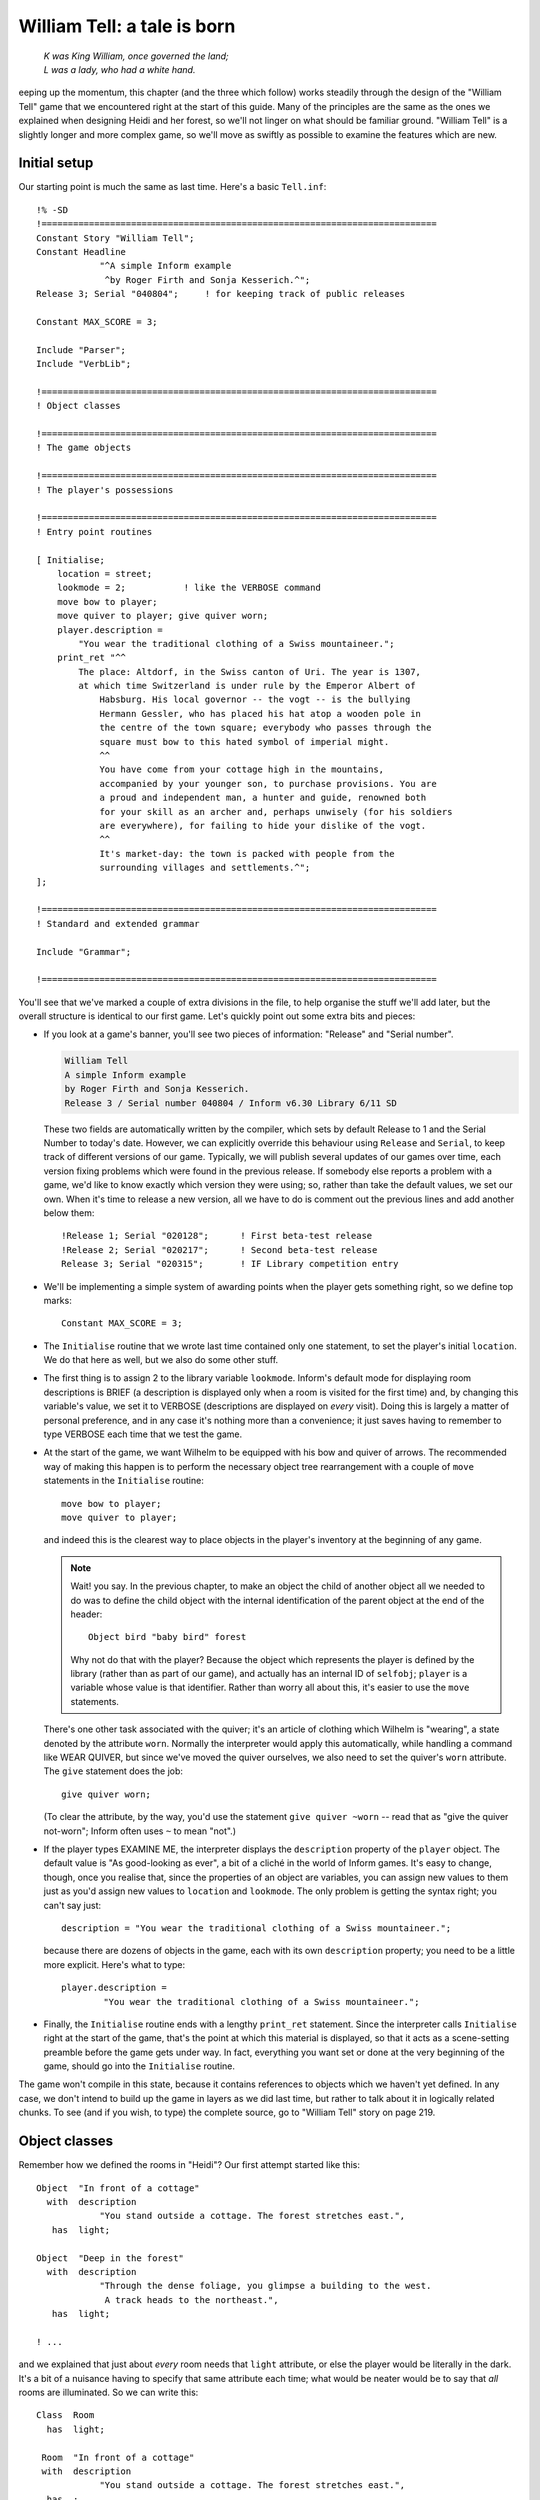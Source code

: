 ==============================
 William Tell: a tale is born
==============================

.. highlight:: inform6

.. epigraph::

   | *K was King William, once governed the land;*
   | *L was a lady, who had a white hand.*

.. only:: html

   .. image:: /images/picK.png
      :align: left

.. raw:: latex

   \dropcap{k}

eeping up the momentum, this chapter (and the three which follow) works
steadily through the design of the "William Tell" game that we encountered
right at the start of this guide. Many of the principles are the same as
the ones we explained when designing Heidi and her forest, so we'll not
linger on what should be familiar ground.  "William Tell" is a slightly
longer and more complex game, so we'll move as swiftly as possible to
examine the features which are new.

Initial setup
=============

Our starting point is much the same as last time.  Here's a basic
``Tell.inf``::

   !% -SD
   !===========================================================================
   Constant Story "William Tell";
   Constant Headline
	       "^A simple Inform example
		^by Roger Firth and Sonja Kesserich.^";
   Release 3; Serial "040804";     ! for keeping track of public releases

   Constant MAX_SCORE = 3;

   Include "Parser";
   Include "VerbLib";

   !===========================================================================
   ! Object classes

   !===========================================================================
   ! The game objects

   !===========================================================================
   ! The player's possessions

   !===========================================================================
   ! Entry point routines

   [ Initialise;
       location = street;
       lookmode = 2;           ! like the VERBOSE command
       move bow to player;
       move quiver to player; give quiver worn;
       player.description =
	   "You wear the traditional clothing of a Swiss mountaineer.";
       print_ret "^^
	   The place: Altdorf, in the Swiss canton of Uri. The year is 1307,
	   at which time Switzerland is under rule by the Emperor Albert of
	       Habsburg. His local governor -- the vogt -- is the bullying
	       Hermann Gessler, who has placed his hat atop a wooden pole in
	       the centre of the town square; everybody who passes through the
	       square must bow to this hated symbol of imperial might.
	       ^^
	       You have come from your cottage high in the mountains,
	       accompanied by your younger son, to purchase provisions. You are
	       a proud and independent man, a hunter and guide, renowned both
	       for your skill as an archer and, perhaps unwisely (for his soldiers
	       are everywhere), for failing to hide your dislike of the vogt.
	       ^^
	       It's market-day: the town is packed with people from the
	       surrounding villages and settlements.^";
   ];

   !===========================================================================
   ! Standard and extended grammar

   Include "Grammar";

   !===========================================================================

You'll see that we've marked a couple of extra divisions in the file, to
help organise the stuff we'll add later, but the overall structure is
identical to our first game.  Let's quickly point out some extra bits and
pieces:

* If you look at a game's banner, you'll see two pieces of information:
  "Release" and "Serial number".

  .. code-block:: transcript

     William Tell
     A simple Inform example
     by Roger Firth and Sonja Kesserich.
     Release 3 / Serial number 040804 / Inform v6.30 Library 6/11 SD

  These two fields are automatically written by the compiler, which sets by
  default Release to 1 and the Serial Number to today's date.  However, we
  can explicitly override this behaviour using ``Release`` and ``Serial``,
  to keep track of different versions of our game.  Typically, we will
  publish several updates of our games over time, each version fixing
  problems which were found in the previous release.  If somebody else
  reports a problem with a game, we'd like to know exactly which version
  they were using; so, rather than take the default values, we set our own.
  When it's time to release a new version, all we have to do is comment out
  the previous lines and add another below them::

     !Release 1; Serial "020128";      ! First beta-test release
     !Release 2; Serial "020217";      ! Second beta-test release
     Release 3; Serial "020315";       ! IF Library competition entry

* We'll be implementing a simple system of awarding points when the player
  gets something right, so we define top marks::

     Constant MAX_SCORE = 3;

* The ``Initialise`` routine that we wrote last time contained only one
  statement, to set the player's initial ``location``.  We do that here as
  well, but we also do some other stuff.

* The first thing is to assign 2 to the library variable ``lookmode``.
  Inform's default mode for displaying room descriptions is BRIEF (a
  description is displayed only when a room is visited for the first time)
  and, by changing this variable's value, we set it to VERBOSE
  (descriptions are displayed on *every* visit).  Doing this is largely a
  matter of personal preference, and in any case it's nothing more than a
  convenience; it just saves having to remember to type VERBOSE each time
  that we test the game.

* At the start of the game, we want Wilhelm to be equipped with his bow and
  quiver of arrows.  The recommended way of making this happen is to
  perform the necessary object tree rearrangement with a couple of ``move``
  statements in the ``Initialise`` routine::

     move bow to player;
     move quiver to player;

  and indeed this is the clearest way to place objects in the player's
  inventory at the beginning of any game.

  .. note::

     Wait! you say.  In the previous chapter, to make an object the child
     of another object all we needed to do was to define the child object
     with the internal identification of the parent object at the end of
     the header::

        Object bird "baby bird" forest

     Why not do that with the player?  Because the object which represents
     the player is defined by the library (rather than as part of our
     game), and actually has an internal ID of ``selfobj``; ``player`` is a
     variable whose value is that identifier.  Rather than worry all about
     this, it's easier to use the ``move`` statements.

  There's one other task associated with the quiver; it's an article of
  clothing which Wilhelm is "wearing", a state denoted by the attribute
  ``worn``.  Normally the interpreter would apply this automatically, while
  handling a command like WEAR QUIVER, but since we've moved the quiver
  ourselves, we also need to set the quiver's ``worn`` attribute.  The
  ``give`` statement does the job::

     give quiver worn;

  (To clear the attribute, by the way, you'd use the statement ``give
  quiver ~worn`` -- read that as "give the quiver not-worn"; Inform often
  uses ``~`` to mean "not".)

* If the player types EXAMINE ME, the interpreter displays the
  ``description`` property of the ``player`` object.  The default value is
  "As good-looking as ever", a bit of a cliché in the world of Inform
  games.  It's easy to change, though, once you realise that, since the
  properties of an object are variables, you can assign new values to them
  just as you'd assign new values to ``location`` and ``lookmode``.  The
  only problem is getting the syntax right; you can't say just::

     description = "You wear the traditional clothing of a Swiss mountaineer.";

  because there are dozens of objects in the game, each with its own
  ``description`` property; you need to be a little more explicit.  Here's
  what to type::

     player.description =
             "You wear the traditional clothing of a Swiss mountaineer.";

* Finally, the ``Initialise`` routine ends with a lengthy ``print_ret``
  statement.  Since the interpreter calls ``Initialise`` right at the start
  of the game, that's the point at which this material is displayed, so
  that it acts as a scene-setting preamble before the game gets under way.
  In fact, everything you want set or done at the very beginning of the
  game, should go into the ``Initialise`` routine.

The game won't compile in this state, because it contains references to
objects which we haven't yet defined.  In any case, we don't intend to
build up the game in layers as we did last time, but rather to talk about
it in logically related chunks.  To see (and if you wish, to type) the
complete source, go to "William Tell" story on page 219.

Object classes
==============

Remember how we defined the rooms in "Heidi"?  Our first attempt started
like this::

   Object  "In front of a cottage"
     with  description
               "You stand outside a cottage. The forest stretches east.",
      has  light;

   Object  "Deep in the forest"
     with  description
               "Through the dense foliage, you glimpse a building to the west.
                A track heads to the northeast.",
      has  light;

   ! ...

and we explained that just about *every* room needs that ``light``
attribute, or else the player would be literally in the dark.  It's a bit
of a nuisance having to specify that same attribute each time; what would
be neater would be to say that *all* rooms are illuminated.  So we can
write this::

   Class  Room
     has  light;

    Room  "In front of a cottage"
    with  description
               "You stand outside a cottage. The forest stretches east.",
     has  ;

    Room  "Deep in the forest"
    with  description
               "Through the dense foliage, you glimpse a building to the west.
                A track heads to the northeast.",
     has  ;

    ! ...

We've done four things:

#. We've said that some of the objects in our game are going to be defined
   by the specialised word ``Room`` rather than the general-purpose word
   ``Object``.  In effect, we've taught Inform a new word specially for
   defining objects, which we can now use as though it had been part of the
   language all along.

#. We've furthermore said that every object which we define using ``Room``
   is automatically going to have the ``light`` attribute.

#. We've changed the way in which we define the four room objects, by
   starting them with our specialised word ``Room``.  The remainder of the
   definition for these objects -- the header information, the block of
   properties, the block of attributes and the final semicolon -- remains
   the same; except that:

#. We don't need to explicitly include the ``light`` attribute each time;
   every ``Room`` object has it automatically.

A **class** is a family of closely related objects, all of which behave in
the same way.  Any properties defined for the class, and any attributes
defined for the class, are automatically given to objects which you specify
as belonging to that class; this process of acquisition just by being a
member of a class is called **inheritance**.  In our example, we've defined
a ``Room`` class with a ``light`` attribute, and then we've specified four
objects each of which is a member of that class, and each of which gets
given a ``light`` attribute as a result of that membership.

Why have we gone to this trouble?  Three main reasons:

* By moving the common bits of the definitions from the individual objects
  to the class definition which they share, those object definitions
  become shorter and simpler.  Even if we had a hundred rooms, we'd still
  need to specify ``has light`` only once.

* By creating a specialised word to identify our class of objects, we make
  our source file easier to read.  Rather than absolutely everything being
  an anonymous ``Object``, we can now immediately recognise that some are
  ``Room`` objects (and others belong to the different classes that we'll
  create soon).

* By collecting the common definitions into one place, we make it much
  easier to make widespread modifications in future.  If we need to make
  some change to the definition of all our rooms, we just modify the
  ``Room`` class, and all of the class members inherit the change.

For these reasons, the use of classes is an incredibly powerful technique,
easier than it may look, and very well worth mastering.  From now on, we'll
be defining object classes whenever it makes sense (which is generally when
two or more objects are meant to behave in exactly the same way).

You may be wondering: suppose I want to define a room which for some reason
*doesn't* have ``light``; can I still use the ``Room`` class?  Sure you
can::

   Room    cellar "Gloomy cellar"
     with  description "Your torch shows only cobwebby brick walls.",
     has   ~light;

This illustrates another nice feature of inheritance: the object definition
can override the class definition.  The class says ``has light``, but the
object itself says ``has ~light`` (read that as "has no light") and the
object wins.  The cellar is dark, and the player will need a torch to see
what's in it.

In fact, for any object both the block of properties and the block of
attributes are optional and can be omitted if there's nothing to be
specified.  Now that the ``light`` attribute is being provided
automatically and there aren't any other attributes to set, the word
``has`` can be left out.  Here's the class again::

   Class  Room
     has  light;

and here is how we could have used it in "Heidi"::

   Room    "In front of a cottage"
     with  description
               "You stand outside a cottage. The forest stretches east.";

   Room    "Deep in the forest"
     with  description
               "Through the dense foliage, you glimpse a building to the west.
                A track heads to the northeast.";

   ! ...

You'll notice that, if an object has no block of attributes, the semicolon
which terminates its definition simply moves to the end of its last
property.

.. rubric:: A class for props

We use the ``Room`` class in "William Tell", and a few other classes
besides.  Here's a ``Prop`` class (that's "Prop" in the sense of a
theatrical property rather than a supportive device), useful for scenic
items whose only role is to sit waiting in the background on the off-chance
that the player might think to EXAMINE them::

   Class    Prop
     with   before [;
               Examine:
                 return false;
               default:
                 print_ret "You don't need to worry about ", (the) self, ".";
            ],
      has   scenery;

All objects of this class inherit the ``scenery`` attribute, so they're
excluded from room descriptions.  Also, there's a ``before`` property; one
that's more complex than our previous efforts.  You'll remember that the
first ``before`` we met looked like this::

   before [;
      Listen:
	print "It sounds scared and in need of assistance.^";
	return true;
   ],

The role of that original ``before`` was to intercept ``Listen`` actions,
while leaving all others well alone.  The role of the ``before`` in the
``Prop`` class is broader: to intercept (a) ``Examine`` actions, and (b)
all the rest.  If the action is ``Examine``, then the ``return false``
statement means that the action carries on.  If the action is ``default``
-- none of those explicitly listed, which in this instance means *every*
action apart from ``Examine`` -- then the ``print_ret`` statement is
executed, after which the interpreter does nothing further.  So, a ``Prop``
object can be EXAMINEd, but any other action addressed to it results in a
"no need to worry" message.

That message is also more involved than anything we've so far displayed.
The statement which produces it is::

   print_ret "You don't need to worry about ", (the) self, ".";

which you should read as doing this:

#. display the string "You don't need to worry about ",

#. display a definite article (usually "the") followed by a space and the
   external name of the object concerned,

#. display a period, and

#. display a newline and return true in the usual way for a ``print_ret``
   statement.

The interesting things that this statement demonstrates are:

* The ``print`` and ``print_ret`` statements aren't restricted to
  displaying a single piece of information: they can display a list of
  items which are separated by commas.  The statement still ends with a
  semicolon in the usual way.

* As well as displaying strings, you can also display the names of objects:
  given the ``nest`` object from our first game, ``(the) nest`` would
  display "the bird's nest", ``(The) nest`` would display "The bird's
  nest", ``(a) nest`` would display "a bird's nest", ``(A) nest`` would
  display "A bird's nest" and ``(name) nest`` would display just "bird's
  nest".  This use of a word in parentheses, telling the interpreter how to
  display the following object's internal ID, is called a **print rule**.

* There's a library variable ``self`` which always contains the internal ID
  of the current object, and is really convenient when using a ``Class``.
  By using this variable in our ``print_ret`` statement, we ensure that the
  message contains the name of the appropriate object.

Let's see an example of this in action; here's a ``Prop`` object from
"William Tell"::

   Prop    "south gate" street
     with  name 'south' 'southern' 'wooden' 'gate',
	   description "The large wooden gate in the town walls is wide open.",
	   ! ...

If players type EXAMINE GATE, they'll see "The large wooden gate..."; if
they type CLOSE GATE then the gate's ``before`` property will step in and
display "You don't need to worry about the south gate", neatly picking up
the name of the object from the ``self`` variable.

The reason for doing all this, rather than just creating a simple scenery
object like Heidi's ``tree`` and ``cottage``, is to support EXAMINE for
increased realism, while clearly hinting to players that trying other verbs
would be a waste of time.

.. rubric:: A class for furniture

The last class for now -- we'll talk about the ``Arrow`` and ``NPC``
classes in the next chapter -- is for furniture-like objects.  If you label
an object with the ``static`` attribute, an attempt to TAKE it results in
"That's fixed in place" -- acceptable in the case of Heidi's branch object
(which is indeed supposed to be part of the tree), less so for items which
are simply large and heavy.  This ``Furniture`` class might sometimes be
more appropriate::

   Class    Furniture
     with   before [;
               Take,Pull,Push,PushDir:
                 print_ret (The) self, " is too heavy for that.";
            ],
      has   static supporter;

Its structure is similar to that of our ``Prop`` class: some appropriate
attributes, and a ``before`` property to trap actions directed at it.
Again, we display a message which is "personalised" for the object
concerned by using a ``(The) self`` print rule.  This time we're
intercepting four actions; we *could* have written the property like this::

   before [;
       Take: print_ret (The) self, " is too heavy for that.";
       Pull: print_ret (The) self, " is too heavy for that.";
       Push: print_ret (The) self, " is too heavy for that.";
       PushDir: print_ret (The) self, " is too heavy for that.";
   ],

but since we're giving exactly the same response each time, it's better to
put all of those actions into one list, separated by commas.  ``PushDir``,
if you were wondering, is the action triggered by a command like PUSH THE
TABLE NORTH.

Incidentally, another bonus of defining classes like these is that you can
probably reuse them in your next game.

Now that most of our class definitions are in place, we can get on with
defining some real rooms and objects.  First, though, if you're typing in
the "William Tell" game as you read through the guide, you'd probably like
to check that what you've entered so far is correct; "Compile-as-you-go" on
page 233 explains how to compile the game in its current -- incomplete --
state.
